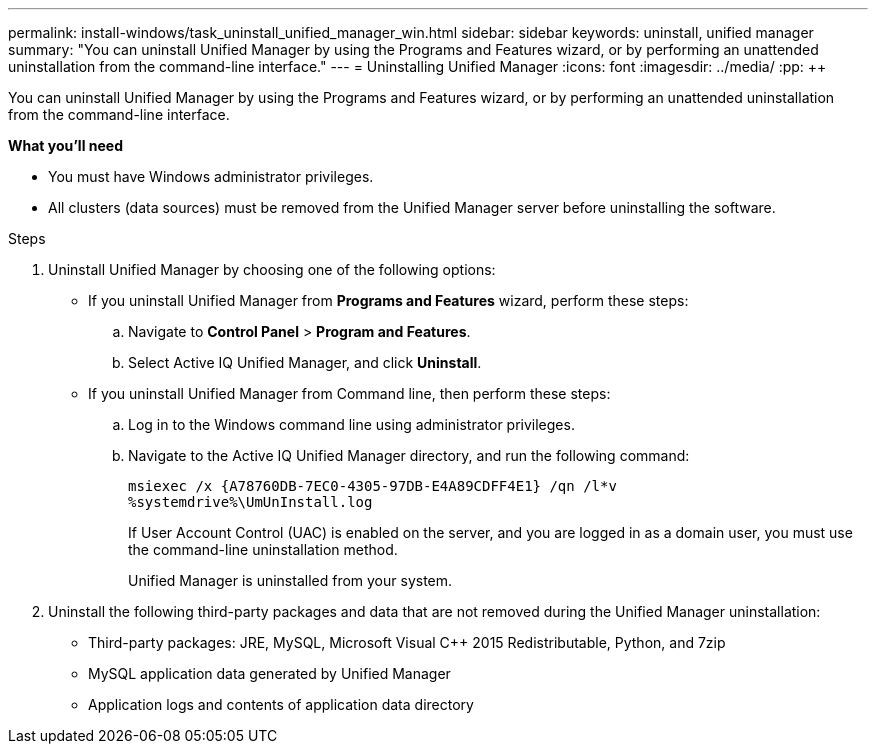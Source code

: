 ---
permalink: install-windows/task_uninstall_unified_manager_win.html
sidebar: sidebar
keywords: uninstall, unified manager
summary: "You can uninstall Unified Manager by using the Programs and Features wizard, or by performing an unattended uninstallation from the command-line interface."
---
= Uninstalling Unified Manager
:icons: font
:imagesdir: ../media/
:pp: {plus}{plus}

[.lead]
You can uninstall Unified Manager by using the Programs and Features wizard, or by performing an unattended uninstallation from the command-line interface.

*What you'll need*

* You must have Windows administrator privileges.
* All clusters (data sources) must be removed from the Unified Manager server before uninstalling the software.

.Steps

. Uninstall Unified Manager by choosing one of the following options:
** If you uninstall Unified Manager from *Programs and Features* wizard, perform these steps:
.. Navigate to *Control Panel* > *Program and Features*.
.. Select Active IQ Unified Manager, and click *Uninstall*.
** If you uninstall Unified Manager from Command line, then perform these steps:
.. Log in to the Windows command line using administrator privileges.
.. Navigate to the Active IQ Unified Manager directory, and run the following command:
+
`+msiexec /x {A78760DB-7EC0-4305-97DB-E4A89CDFF4E1} /qn /l*v %systemdrive%\UmUnInstall.log+`
+
If User Account Control (UAC) is enabled on the server, and you are logged in as a domain user, you must use the command-line uninstallation method.
+
Unified Manager is uninstalled from your system.

. Uninstall the following third-party packages and data that are not removed during the Unified Manager uninstallation:
 ** Third-party packages: JRE, MySQL, Microsoft Visual C{pp} 2015 Redistributable, Python, and 7zip
 ** MySQL application data generated by Unified Manager
 ** Application logs and contents of application data directory
